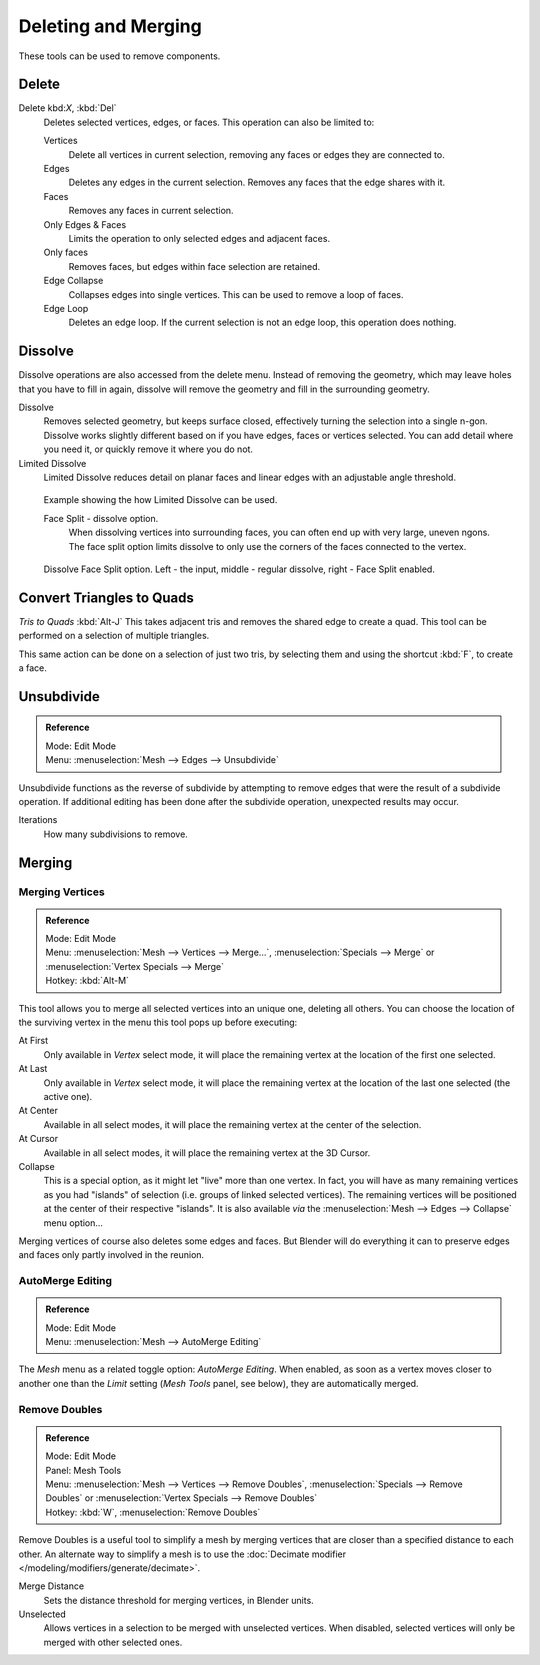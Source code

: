 ..    TODO/Review: {{review|im = examples}}.

********************
Deleting and Merging
********************

These tools can be used to remove components.


Delete
======

Delete kbd:`X`, :kbd:`Del`
   Deletes selected vertices, edges, or faces. This operation can also be limited to:

   Vertices
      Delete all vertices in current selection, removing any faces or edges they are connected to.
   Edges
      Deletes any edges in the current selection. Removes any faces that the edge shares with it.
   Faces
      Removes any faces in current selection.
   Only Edges & Faces
      Limits the operation to only selected edges and adjacent faces.
   Only faces
      Removes faces, but edges within face selection are retained.
   Edge Collapse
      Collapses edges into single vertices. This can be used to remove a loop of faces.
   Edge Loop
      Deletes an edge loop. If the current selection is not an edge loop, this operation does nothing.


Dissolve
========

Dissolve operations are also accessed from the delete menu. Instead of removing the geometry,
which may leave holes that you have to fill in again,
dissolve will remove the geometry and fill in the surrounding geometry.

Dissolve
   Removes selected geometry, but keeps surface closed, effectively turning the selection into a single n-gon.
   Dissolve works slightly different based on if you have edges, faces or vertices selected.
   You can add detail where you need it, or quickly remove it where you do not.
Limited Dissolve
   Limited Dissolve reduces detail on planar faces and linear edges with an adjustable angle threshold.


.. figure:: /images/bmesh_limited-dissolve.jpg
   :width: 400px

   Example showing the how Limited Dissolve can be used.


   Face Split - dissolve option.
      When dissolving vertices into surrounding faces, you can often end up with very large, uneven ngons.
      The face split option limits dissolve to only use the corners of the faces connected to the vertex.


.. figure:: /images/bmesh_dissolve_face_split.png
   :width: 500px

   Dissolve Face Split option. Left - the input, middle - regular dissolve, right - Face Split enabled.


Convert Triangles to Quads
==========================

*Tris to Quads* :kbd:`Alt-J`
This takes adjacent tris and removes the shared edge to create a quad.
This tool can be performed on a selection of multiple triangles.

This same action can be done on a selection of just two tris,
by selecting them and using the shortcut :kbd:`F`, to create a face.


Unsubdivide
===========

.. admonition:: Reference
   :class: refbox

   | Mode:     Edit Mode
   | Menu:     :menuselection:`Mesh --> Edges --> Unsubdivide`


Unsubdivide functions as the reverse of subdivide by attempting to remove edges that were the
result of a subdivide operation.
If additional editing has been done after the subdivide operation,
unexpected results may occur.

Iterations
   How many subdivisions to remove.


Merging
=======

Merging Vertices
----------------

.. admonition:: Reference
   :class: refbox

   | Mode:     Edit Mode
   | Menu:     :menuselection:`Mesh --> Vertices --> Merge...`,
               :menuselection:`Specials --> Merge` or :menuselection:`Vertex Specials --> Merge`
   | Hotkey:   :kbd:`Alt-M`


This tool allows you to merge all selected vertices into an unique one, deleting all others.
You can choose the location of the surviving vertex in the menu this tool pops up before
executing:

At First
   Only available in *Vertex* select mode,
   it will place the remaining vertex at the location of the first one selected.
At Last
   Only available in *Vertex* select mode,
   it will place the remaining vertex at the location of the last one selected (the active one).
At Center
   Available in all select modes, it will place the remaining vertex at the center of the selection.
At Cursor
   Available in all select modes, it will place the remaining vertex at the 3D Cursor.
Collapse
   This is a special option, as it might let "live" more than one vertex.
   In fact, you will have as many remaining vertices as you had "islands" of selection
   (i.e. groups of linked selected vertices).
   The remaining vertices will be positioned at the center of their respective "islands".
   It is also available *via* the :menuselection:`Mesh --> Edges --> Collapse` menu option...

Merging vertices of course also deletes some edges and faces. But Blender will do everything
it can to preserve edges and faces only partly involved in the reunion.


AutoMerge Editing
-----------------

.. admonition:: Reference
   :class: refbox

   | Mode:     Edit Mode
   | Menu:     :menuselection:`Mesh --> AutoMerge Editing`


The *Mesh* menu as a related toggle option: *AutoMerge Editing*.
When enabled,
as soon as a vertex moves closer to another one than the *Limit* setting
(*Mesh Tools* panel, see below), they are automatically merged.


Remove Doubles
--------------

.. admonition:: Reference
   :class: refbox

   | Mode:     Edit Mode
   | Panel:    Mesh Tools
   | Menu:     :menuselection:`Mesh --> Vertices --> Remove Doubles`,
               :menuselection:`Specials --> Remove Doubles` or :menuselection:`Vertex Specials --> Remove Doubles`
   | Hotkey:   :kbd:`W`, :menuselection:`Remove Doubles`


Remove Doubles is a useful tool to simplify a mesh by merging
vertices that are closer than a specified distance to each other.
An alternate way to simplify a mesh is to use the :doc:`Decimate modifier </modeling/modifiers/generate/decimate>`.

Merge Distance
   Sets the distance threshold for merging vertices, in Blender units.
Unselected
   Allows vertices in a selection to be merged with unselected vertices.
   When disabled, selected vertices will only be merged with other selected ones.
